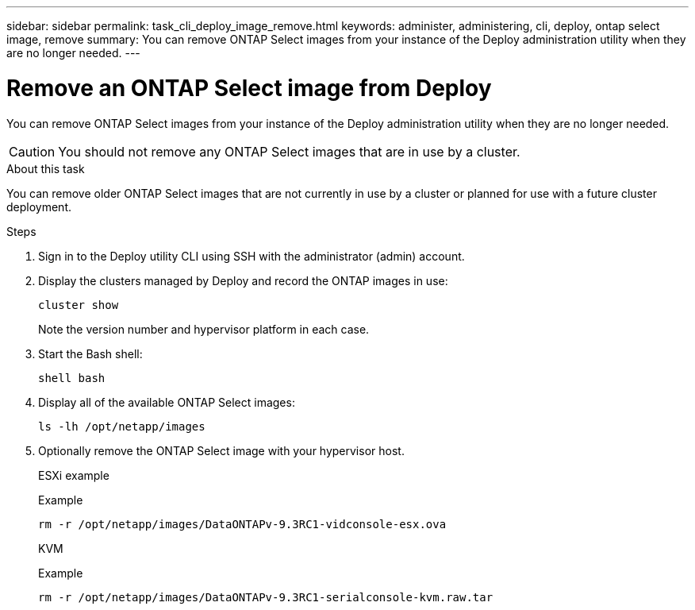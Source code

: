 ---
sidebar: sidebar
permalink: task_cli_deploy_image_remove.html
keywords: administer, administering, cli, deploy, ontap select image, remove
summary: You can remove ONTAP Select images from your instance of the Deploy administration utility when they are no longer needed.
---

= Remove an ONTAP Select image from Deploy
:hardbreaks:
:nofooter:
:icons: font
:linkattrs:
:imagesdir: ./media/

[.lead]
You can remove ONTAP Select images from your instance of the Deploy administration utility when they are no longer needed.

[CAUTION]
You should not remove any ONTAP Select images that are in use by a cluster.

.About this task

You can remove older ONTAP Select images that are not currently in use by a cluster or planned for use with a future cluster deployment.

.Steps

. Sign in to the Deploy utility CLI using SSH with the administrator (admin) account.

. Display the clusters managed by Deploy and record the ONTAP images in use:
+
`cluster show`
+
Note the version number and hypervisor platform in each case.

. Start the Bash shell:
+
`shell bash`

. Display all of the available ONTAP Select images:
+
`ls -lh /opt/netapp/images`

. Optionally remove the ONTAP Select image with your hypervisor host.
+
[role="tabbed-block"]
====
.ESXi example
--
Example

[source,asciidoc]
----
rm -r /opt/netapp/images/DataONTAPv-9.3RC1-vidconsole-esx.ova
----
--

.KVM
--
Example

[source,asciidoc]
----
rm -r /opt/netapp/images/DataONTAPv-9.3RC1-serialconsole-kvm.raw.tar
----
--
====

// 2023-10-02, ONTAPDOC-1204
